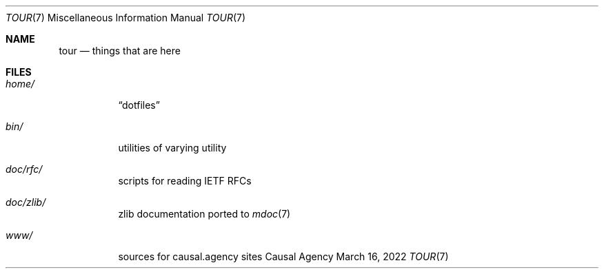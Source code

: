 .Dd March 16, 2022
.Dt TOUR 7
.Os "Causal Agency"
.
.Sh NAME
.Nm tour
.Nd things that are here
.
.Sh FILES
.Bl -tag -width Ds
.It Pa home/
.Dq dotfiles
.It Pa bin/
utilities of varying utility
.It Pa doc/rfc/
scripts for reading IETF RFCs
.It Pa doc/zlib/
zlib documentation ported to
.Xr mdoc 7
.It Pa www/
sources for causal.agency sites
.El
